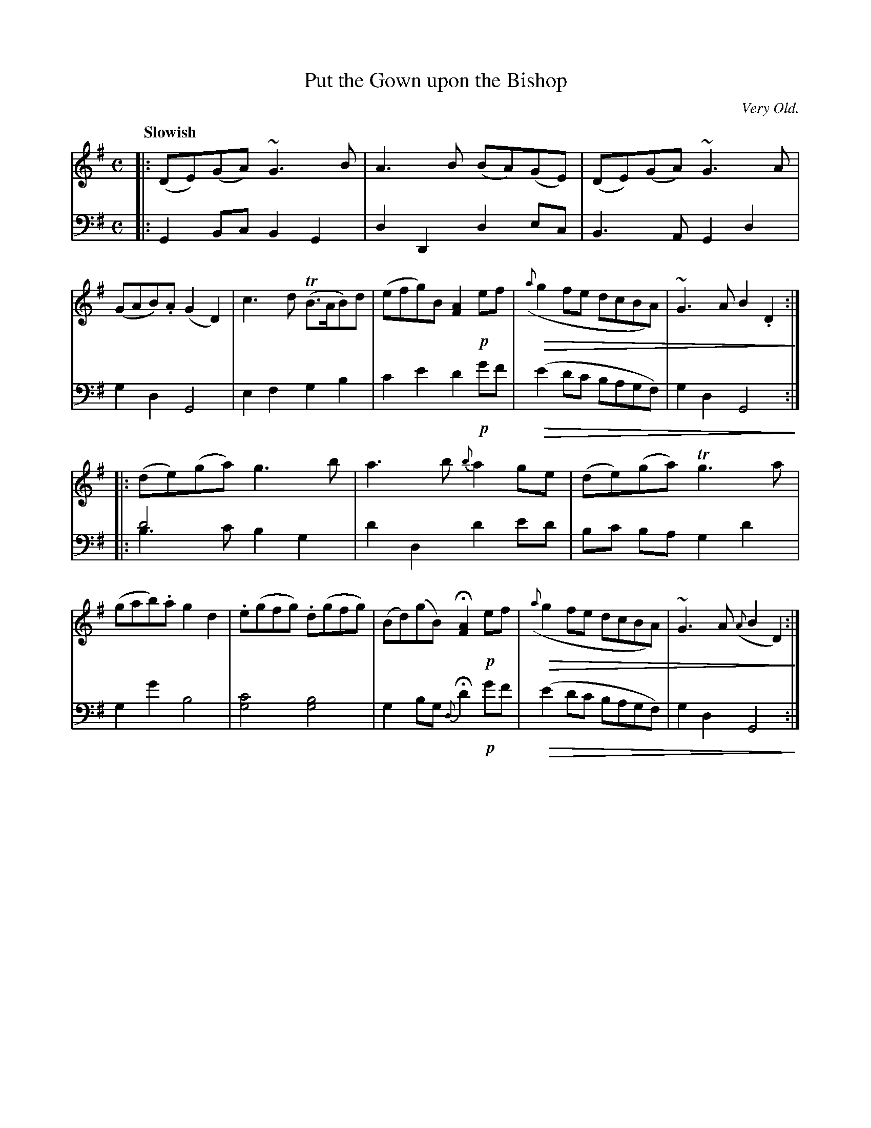 X: 3093
T: Put the Gown upon the Bishop
O: Very Old.
%R: strathspey
B: Niel Gow & Sons "Complete Repository" v.3 p.9 #3
N: This is version 2, for ABC software that understands voice overlays and diminuendo symbols.
U: Q=!diminuendo(!
U: q=!diminuendo)!
Z: 2021 John Chambers <jc:trillian.mit.edu>
M: C
L: 1/8
Q: "Slowish"
K: G
% - - - - - - - - - -
V: 1 staves=2
|:\
(DE)(GA) ~G3B | A3B (BA)(GE) | (DE)(GA) ~G3A | (GAB).A (G2D2) |\
c3d (TB>AB)d | (efg)B [A2F2] !p!ef | Q({a}g2fe dcBA) | ~G3A B2.D2q :|
|:\
(de)(ga) g3b | a3b {b}a2ge | (de)(ga) Tg3a | (gab).a g2d2 |\
.e(gfg) .d(gfg) | (Bd)(gB) H[A2F2] !p!ef | Q({a}g2fe dcBA) | ~G3A ({A}B2D2)q :|
% - - - - - - - - - -
V: 2 clef=bass middle=d
N: The book switches to treble clef for the high bass notes (g'-c') in the last 2 bars of each part.
|:\
G2Bc B2G2 | d2D2 d2ec | B3A G2d2 | g2d2 G4 |\
e2f2 g2b2 | c'2e'2 d'2!p!g'f' | Q(e'2d'c' bagf) | g2d2 G4q :|
|:
d'4 x4 & b3c' b2g2 | d'2d2 d'2e'd' | bc' ba g2d'2 | g2g'2 b4 |\
[g4c'4] [g4b4] | g2bg {d}Hd'2 !p!g'f' | Q(e'2d'c' bagf) | g2d2 G4q :|
